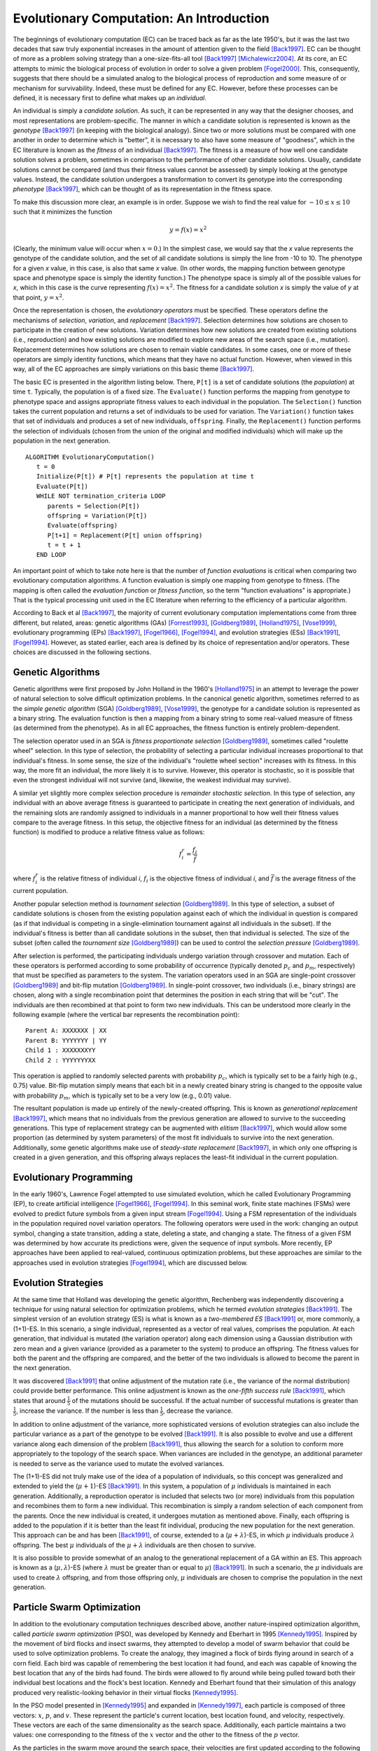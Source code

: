 *****************************************
Evolutionary Computation: An Introduction
*****************************************

The beginnings of evolutionary computation (EC) can be traced back as far as the late 1950's, but it was the last two decades that saw truly exponential increases in the amount of attention given to the field [Back1997]_. EC can be thought of more as a problem solving strategy than a one-size-fits-all tool [Back1997]_ [Michalewicz2004]_. At its core, an EC attempts to mimic the biological process of evolution in order to solve a given problem [Fogel2000]_. This, consequently, suggests that there should be a simulated analog to the biological process of reproduction and some measure of or mechanism for survivability. Indeed, these must be defined for any EC. However, before these processes can be defined, it is necessary first to define what makes up an *individual*.

An individual is simply a *candidate solution*. As such, it can be represented in any way that the designer chooses, and most representations are problem-specific. The manner in which a candidate solution is represented is known as the *genotype* [Back1997]_ (in keeping with the biological analogy). Since two or more solutions must be compared with one another in order to determine which is "better", it is necessary to also have some measure of "goodness", which in the EC literature is known as the *fitness* of an individual [Back1997]_. The fitness is a measure of how well one candidate solution solves a problem, sometimes in comparison to the performance of other candidate solutions. Usually, candidate solutions cannot be compared (and thus their fitness values cannot be assessed) by simply looking at the genotype values. Instead, the candidate solution undergoes a transformation to convert its genotype into the corresponding *phenotype* [Back1997]_, which can be thought of as its representation in the fitness space.

To make this discussion more clear, an example is in order. Suppose we wish to find the real value for :math:`-10 \leq x \leq 10` such that it minimizes the function

.. math::

    y = f(x) = x^2


(Clearly, the minimum value will occur when :math:`x=0`.) In the simplest case, we would say that the *x* value represents the genotype of the candidate solution, and the set of all candidate solutions is simply the line from -10 to 10. The phenotype for a given *x* value, in this case, is also that same *x* value. (In other words, the mapping function between genotype space and phenotype space is simply the identity function.) The phenotype space is simply all of the possible values for *x*, which in this case is the curve representing :math:`f(x) = x^2`. The fitness for a candidate solution *x* is simply the value of *y* at that point, :math:`y = x^2`. 

Once the representation is chosen, the *evolutionary operators* must be specified. These operators define the mechanisms of *selection*, *variation*, and *replacement* [Back1997]_. Selection determines how solutions are chosen to participate in the creation of new solutions. Variation determines how new solutions are created from existing solutions (i.e., reproduction) and how existing solutions are modified to explore new areas of the search space (i.e., mutation). Replacement determines how solutions are chosen to remain viable candidates. In some cases, one or more of these operators are simply identity functions, which means that they have no actual function. However, when viewed in this way, all of the EC approaches are simply variations on this basic theme [Back1997]_.

The basic EC is presented in the algorithm listing below. There, ``P[t]`` is a set of candidate solutions (the *population*) at time ``t``. Typically, the population is of a fixed size. The ``Evaluate()`` function performs the mapping from genotype to phenotype space and assigns appropriate fitness values to each individual in the population. The ``Selection()`` function takes the current population and returns a set of individuals to be used for variation. The ``Variation()`` function takes that set of individuals and produces a set of new individuals, ``offspring``. Finally, the ``Replacement()`` function performs the selection of individuals (chosen from the union of the original and modified individuals) which will make up the population in the next generation.

::

    ALGORITHM EvolutionaryComputation()
       t = 0
       Initialize(P[t]) # P[t] represents the population at time t
       Evaluate(P[t])
       WHILE NOT termination_criteria LOOP
          parents = Selection(P[t])
          offspring = Variation(P[t]) 
          Evaluate(offspring)
          P[t+1] = Replacement(P[t] union offspring)
          t = t + 1
       END LOOP


An important point of which to take note here is that the number of *function evaluations* is critical when comparing two evolutionary computation algorithms. A function evaluation is simply one mapping from genotype to fitness. (The mapping is often called the *evaluation function* or *fitness function*, so the term "function evaluations" is appropriate.) That is the typical processing unit used in the EC literature when referring to the efficiency of a particular algorithm.

According to Back et al [Back1997]_, the majority of current evolutionary computation implementations come from three different, but related, areas: genetic algorithms (GAs) [Forrest1993]_, [Goldberg1989]_, [Holland1975]_, [Vose1999]_, evolutionary programming (EPs) [Back1997]_, [Fogel1966]_, [Fogel1994]_, and evolution strategies (ESs) [Back1991]_, [Fogel1994]_. However, as stated earlier, each area is defined by its choice of representation and/or operators. These choices are discussed in the following sections.

==================
Genetic Algorithms
==================

Genetic algorithms were first proposed by John Holland in the 1960's [Holland1975]_ in an attempt to leverage the power of natural selection to solve difficult optimization problems. In the canonical genetic algorithm, sometimes referred to as the *simple genetic algorithm* (SGA) [Goldberg1989]_, [Vose1999]_, the genotype for a candidate solution is represented as a binary string. The evaluation function is then a mapping from a binary string to some real-valued measure of fitness (as determined from the phenotype). As in all EC approaches, the fitness function is entirely problem-dependent.

The selection operator used in an SGA is *fitness proportionate selection* [Goldberg1989]_, sometimes called "roulette wheel" selection. In this type of selection, the probability of selecting a particular individual increases proportional to that individual's fitness. In some sense, the size of the individual's "roulette wheel section" increases with its fitness. In this way, the more fit an individual, the more likely it is to survive. However, this operator is stochastic, so it is possible that even the strongest individual will not survive (and, likewise, the weakest individual may survive).

A similar yet slightly more complex selection procedure is *remainder stochastic selection*. In this type of selection, any individual with an above average fitness is guaranteed to participate in creating the next generation of individuals, and the remaining slots are randomly assigned to individuals in a manner proportional to how well their fitness values compare to the average fitness. In this setup, the objective fitness for an individual (as determined by the fitness function) is modified to produce a relative fitness value as follows:

.. math::

    f_i^r = \frac{f_i}{\bar f}

where :math:`f_i^r` is the relative fitness of individual *i*, :math:`f_i` is the objective fitness of individual *i*, and :math:`\bar f` is the average fitness of the current population.

Another popular selection method is *tournament selection* [Goldberg1989]_. In this type of selection, a subset of candidate solutions is chosen from the existing population against each of which the individual in question is compared (as if that individual is competing in a single-elimination tournament against all individuals in the subset). If the individual's fitness is better than all candidate solutions in the subset, then that individual is selected. The size of the subset (often called the *tournament size* [Goldberg1989]_) can be used to control the *selection pressure* [Goldberg1989]_.

After selection is performed, the participating individuals undergo variation through crossover and mutation. Each of these operators is performed according to some probability of occurrence (typically denoted :math:`p_c` and :math:`p_m`, respectively) that must be specified as parameters to the system. The variation operators used in an SGA are single-point crossover [Goldberg1989]_ and bit-flip mutation [Goldberg1989]_. In single-point crossover, two individuals (i.e., binary strings) are chosen, along with a single recombination point that determines the position in each string that will be "cut". The individuals are then recombined at that point to form two new individuals. This can be understood more clearly in the following example (where the vertical bar represents the recombination point):

::

    Parent A: XXXXXXX | XX
    Parent B: YYYYYYY | YY
    Child 1 : XXXXXXXYY
    Child 2 : YYYYYYYXX

This operation is applied to randomly selected parents with probability :math:`p_c`, which is typically set to be a fairly high (e.g., 0.75) value. Bit-flip mutation simply means that each bit in a newly created binary string is changed to the opposite value with probability :math:`p_m`, which is typically set to be a very low (e.g., 0.01) value.

The resultant population is made up entirely of the newly-created offspring. This is known as *generational replacement* [Back1997]_, which means that no individuals from the previous generation are allowed to survive to the succeeding generations. This type of replacement strategy can be augmented with *elitism* [Back1997]_, which would allow some proportion (as determined by system parameters) of the most fit individuals to survive into the next generation. Additionally, some genetic algorithms make use of *steady-state replacement* [Back1997]_, in which only one offspring is created in a given generation, and this offspring always replaces the least-fit individual in the current population.

========================
Evolutionary Programming
========================

In the early 1960's, Lawrence Fogel attempted to use simulated evolution, which he called Evolutionary Programming (EP), to create artificial intelligence [Fogel1966]_, [Fogel1994]_. In this seminal work, finite state machines (FSMs) were evolved to predict future symbols from a given input stream [Fogel1994]_. Using a FSM representation of the individuals in the population required novel variation operators. The following operators were used in the work: changing an output symbol, changing a state transition, adding a state, deleting a state, and changing a state. The fitness of a given FSM was determined by how accurate its predictions were, given the sequence of input symbols. More recently, EP approaches have been applied to real-valued, continuous optimization problems, but these approaches are similar to the approaches used in evolution strategies [Fogel1994]_, which are discussed below.

====================
Evolution Strategies
====================

At the same time that Holland was developing the genetic algorithm, Rechenberg was independently discovering a technique for using natural selection for optimization problems, which he termed *evolution strategies* [Back1991]_. The simplest version of an evolution strategy (ES) is what is known as a *two-membered ES* [Back1991]_ or, more commonly, a (1+1)-ES. In this scenario, a single individual, represented as a vector of real values, comprises the population. At each generation, that individual is mutated (the variation operator) along each dimension using a Gaussian distribution with zero mean and a given variance (provided as a parameter to the system) to produce an offspring. The fitness values for both the parent and the offspring are compared, and the better of the two individuals is allowed to become the parent in the next generation.

It was discovered [Back1991]_ that online adjustment of the mutation rate (i.e., the variance of the normal distribution) could provide better performance. This online adjustment is known as the *one-fifth success rule* [Back1991]_, which states that around :math:`\frac{1}{5}` of the mutations should be successful. If the actual number of successful mutations is greater than :math:`\frac{1}{5}`, increase the variance. If the number is less than :math:`\frac{1}{5}`, decrease the variance.

In addition to online adjustment of the variance, more sophisticated versions of evolution strategies can also include the particular variance as a part of the genotype to be evolved [Back1991]_. It is also possible to evolve and use a different variance along each dimension of the problem [Back1991]_, thus allowing the search for a solution to conform more appropriately to the topology of the search space. When variances are included in the genotype, an additional parameter is needed to serve as the variance used to mutate the evolved variances.

The (1+1)-ES did not truly make use of the idea of a population of individuals, so this concept was generalized and extended to yield the (:math:`\mu+1`)-ES [Back1991]_. In this system, a population of :math:`\mu` individuals is maintained in each generation. Additionally, a reproduction operator is included that selects two (or more) individuals from this population and recombines them to form a new individual. This recombination is simply a random selection of each component from the parents. Once the new individual is created, it undergoes mutation as mentioned above. Finally, each offspring is added to the population if it is better than the least fit individual, producing the new population for the next generation. This approach can be and has been [Back1991]_, of course, extended to a (:math:`\mu+\lambda`)-ES, in which :math:`\mu` individuals produce :math:`\lambda` offspring. The best :math:`\mu` individuals of the :math:`\mu+\lambda` individuals are then chosen to survive.

It is also possible to provide somewhat of an analog to the generational replacement of a GA within an ES. This approach is known as a (:math:`\mu,\lambda`)-ES (where :math:`\lambda` must be greater than or equal to :math:`\mu`) [Back1991]_. In such a scenario, the :math:`\mu` individuals are used to create :math:`\lambda` offspring, and from those offspring only, :math:`\mu` individuals are chosen to comprise the population in the next generation.

===========================
Particle Swarm Optimization
===========================

In addition to the evolutionary computation techniques described above, another nature-inspired optimization algorithm, called *particle swarm optimization* (PSO), was developed by Kennedy and Eberhart in 1995 [Kennedy1995]_. Inspired by the movement of bird flocks and insect swarms, they attempted to develop a model of swarm behavior that could be used to solve optimization problems. To create the analogy, they imagined a flock of birds flying around in search of a corn field. Each bird was capable of remembering the best location it had found, and each was capable of knowing the best location that any of the birds had found. The birds were allowed to fly around while being pulled toward both their individual best locations and the flock's best location. Kennedy and Eberhart found that their simulation of this analogy produced very realistic-looking behavior in their virtual flocks [Kennedy1995]_.

In the PSO model presented in [Kennedy1995]_ and expanded in [Kennedy1997]_, each particle is composed of three vectors: :math:`x`, :math:`p`, and :math:`v`. These represent the particle's current location, best location found, and velocity, respectively. These vectors are each of the same dimensionality as the search space. Additionally, each particle maintains a two values: one corresponding to the fitness of the :math:`x` vector and the other to the fitness of the :math:`p` vector.

As the particles in the swarm move around the search space, their velocities are first updated according to the following equation:

.. math::

    v_{id} = v_{id} + \phi_1R_1(p_{id} - x_{id}) + \phi_2R_2(g_{id} - x_{id})

In this equation, :math:`v_{id}` is the velocity of the :math:`i^{th}` particle along the :math:`d^{th}` dimension. The :math:`g` vector represents the best location found by the flock, and :math:`R_1` and :math:`R_2` are uniform random values such that :math:`0 \leq R_1,R_2 \leq 1`. Finally, :math:`\phi_1` and :math:`\phi_2` are two constants that control the influence of the personal best and the global best locations, respectively, on the particle's velocity. These values are often referred to as *cognitive* and *social* learning rates, respectively [Kennedy1997]_.

After the velocity vector is updated, the particle's location is updated by applying the following equation:

.. math::

    x_{id} = x_{id} + v_{id}

At this point, the new location's fitness is evaluated and compared to the fitness of the particle's personal best location. If the new location is better, then it also becomes the new personal best location for the particle.

The *topology* for a swarm refers to the structure of the neighborhood for each particle. In a *star topology*, all the particles exist in the same neighborhood, so the global best vector represents the best location found by any particle in the swarm. In contrast, a *ring topology* arranges the particles into overlapping neighborhoods of size *h*. The global best vector in this type of topology represents the best location found by any particle in that particle's neighborhood.

In 1999, Maurice Clerc introduced an improvement to the equation for updating the velocity of a particle [Clerc1999]_. He introduced a constant to be multiplied to the new velocity before updating the location of the particle. He called this constant the *constriction coefficient* [Clerc1999]_. The calculation of this coefficient is as follows:

.. math::

    K = \frac{2}{\left|2 - \phi - \sqrt{\phi^2 - 4\phi}\right|}

In this equation, :math:`\phi_ = \phi_1 + \phi_2` and :math:`\phi > 4`. The constriction coefficient is used to restrain the velocity vector of each particle so that it does not grow unbounded.

Finally, various other models have been proposed as alternatives to the so-called full model presented above [Eberhart2000]_. The *cognitive-only* model sets :math:`\phi_1` to 0, while the *social-only* model sets :math:`\phi_2` to 0. A *selfless* model was also developed which was identical to the social-only model except that a particle's personal best was not included in the search for that particle's neighborhood's global best [Eberhart2000]_.

==========
References
==========

.. [Back1991] \T. Back, F. Hoffmeister, and H.-P. Schwefel, "A survey of evolution strategies," in *Proceedings of the 4th International Conference on Genetic Algorithms*, R. K. Belew and L. B. Booker, Eds. Morgan Kaufman, 1991, pp. 2-9.

.. [Back1997] \T. Back, U. Hammel, and H.-P. Schwefel, "Evolutionary computation: Comments on the history and current state," *IEEE Transactions on Evolutionary Computation*, vol. 1, no. 1, pp. 3-17, apr 1997.

.. [Clerc1999] \M. Clerc, "The swarm and the queen: towards a deterministic and adaptive particle swarm optimization," in *Proceedings of the International Conference on Evolutionary Computation*, Washington, DC, 1999, pp. 1951-1957.

.. [Eberhart2000] \R. C. Eberhart and Y. Shi, "Comparing inertia weights and constriction factors in particle swarm optimization," in *Proceedings of the Congress on Evolutionary Computation*, Washington, DC, 2000, pp. 84-88. 

.. [Fogel1966] \L. J. Fogel, A. J. Owens, and M. J. Walsh, *Artificial intelligence through simulated evolution*. New York: Wiley, 1966.

.. [Fogel1994] \D. B. Fogel, "An introduction to simulated evolutionary optimization," *IEEE Transactions on Neural Networks*, vol. 5, no. 1, pp. 3-14, Jan. 1994.

.. [Fogel2000] \D. B. Fogel, "What is evolutionary computation?" *IEEE Spectrum*, vol. 37, no. 2, pp. 26-32, Feb. 2000.

.. [Forrest1993] \S. Forrest, "Genetic algorithms: principles of natural selection applied to computation," *Science*, vol. 60, pp. 872-878, Aug. 1993.

.. [Goldberg1989] \D. E. Goldberg, *Genetic Algorithms in Search, Optimization and Machine Learning*. Reading, MA: Addison-Wesley Publishing Company, Inc., 1989.

.. [Holland1975] \J. H. Holland, *Adaptation in Natural and Artificial Systems*. Ann Arbor, MI: University of Michigan Press, 1975.

.. [Kennedy1995] \J. Kennedy and R. Eberhart, "Particle swarm optimization," in *Proceedings of the IEEE Conference on Neural Networks*, Perth, Australia, 1995, pp. 1942-1948.

.. [Kennedy1997] \J. Kennedy, "The particle swarm: Social adaptation of knowledge," in *Proceedings of the International Conference on Evolutionary Computation*, Indianapolis, IN, 1997, pp. 303-308.

.. [Michalewicz2004] \Z. Michalewicz and D. B. Fogel, *How to Solve It: Modern Heuristics*. Springer, 2004.

.. [Vose1999] \M. D. Vose, *The Simple Genetic Algorithm: Foundations and Theory*. MIT Press, 1999.